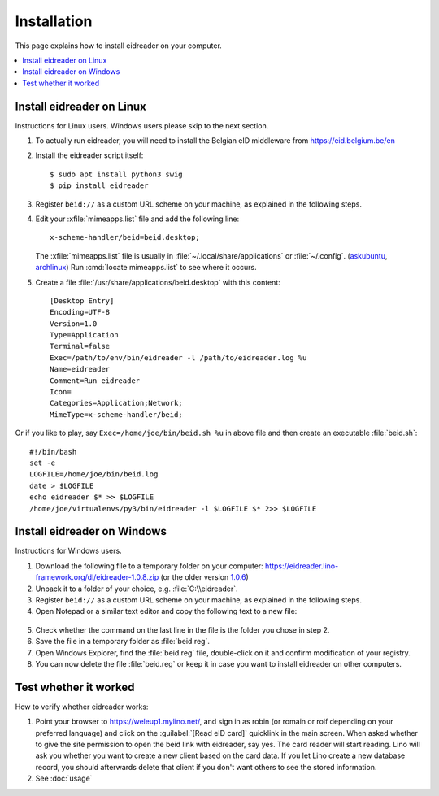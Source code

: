 .. _eidreader.install:

============
Installation
============

This page explains how to install eidreader on your computer.


.. contents::
   :depth: 1
   :local:



Install eidreader on Linux
==========================

Instructions for Linux users.  Windows users please skip to the next
section.

#. To actually run eidreader, you will need to install the Belgian eID
   middleware from https://eid.belgium.be/en

#. Install the eidreader script itself::

      $ sudo apt install python3 swig
      $ pip install eidreader

#. Register ``beid://`` as a custom URL scheme on your machine, as
   explained in the following steps.

#. Edit your :xfile:`mimeapps.list` file and add the following line::

     x-scheme-handler/beid=beid.desktop;

   The :xfile:`mimeapps.list` file is usually in
   :file:`~/.local/share/applications` or :file:`~/.config`.  (`askubuntu
   <https://askubuntu.com/questions/957608/where-i-find-mimeapps-list>`_,
   `archlinux
   <https://wiki.archlinux.org/index.php/default_applications#MIME_types>`__)
   Run :cmd:`locate mimeapps.list` to see where it occurs.

#. Create a file :file:`/usr/share/applications/beid.desktop`
   with this content::

    [Desktop Entry]
    Encoding=UTF-8
    Version=1.0
    Type=Application
    Terminal=false
    Exec=/path/to/env/bin/eidreader -l /path/to/eidreader.log %u
    Name=eidreader
    Comment=Run eidreader
    Icon=
    Categories=Application;Network;
    MimeType=x-scheme-handler/beid;

Or if you like to play, say ``Exec=/home/joe/bin/beid.sh %u`` in above file and
then create an executable  :file:`beid.sh`::

    #!/bin/bash
    set -e
    LOGFILE=/home/joe/bin/beid.log
    date > $LOGFILE
    echo eidreader $* >> $LOGFILE
    /home/joe/virtualenvs/py3/bin/eidreader -l $LOGFILE $* 2>> $LOGFILE


Install eidreader on Windows
============================

Instructions for Windows users.

1. Download the following file
   to a temporary folder on your computer:
   https://eidreader.lino-framework.org/dl/eidreader-1.0.8.zip
   (or the older version `1.0.6 <https://eidreader.lino-framework.org/dl/eidreader-1.0.6.zip>`__)

2. Unpack it to a folder of your choice,
   e.g. :file:`C:\\eidreader`.

3. Register ``beid://`` as a custom URL scheme on your machine, as
   explained in the following steps.

4. Open Notepad or a similar text editor and copy the following text
   to a new file:

  .. literalinclude:: beid.reg
      :encoding: utf-16

5. Check whether the command on the last line in the file is the
   folder you chose in step 2.

6. Save the file in a temporary folder as :file:`beid.reg`.

7. Open Windows Explorer, find the :file:`beid.reg` file, double-click
   on it and confirm modification of your registry.

8. You can now delete the file :file:`beid.reg` or keep it in case you
   want to install eidreader on other computers.


Test whether it worked
======================

How to verify whether eidreader works:

#. Point your browser to https://weleup1.mylino.net/, and
   sign in as robin (or romain or rolf depending on your preferred
   language) and click on the :guilabel:`[Read eID card]` quicklink in
   the main screen.  When asked whether to give the site permission to open
   the beid link with eidreader, say yes.  The card reader will start
   reading.  Lino will ask you
   whether you want to create a new client based on the card data.  If
   you let Lino create a new database record, you should afterwards
   delete that client if you don't want others to see the stored
   information.

#. See :doc:`usage`
